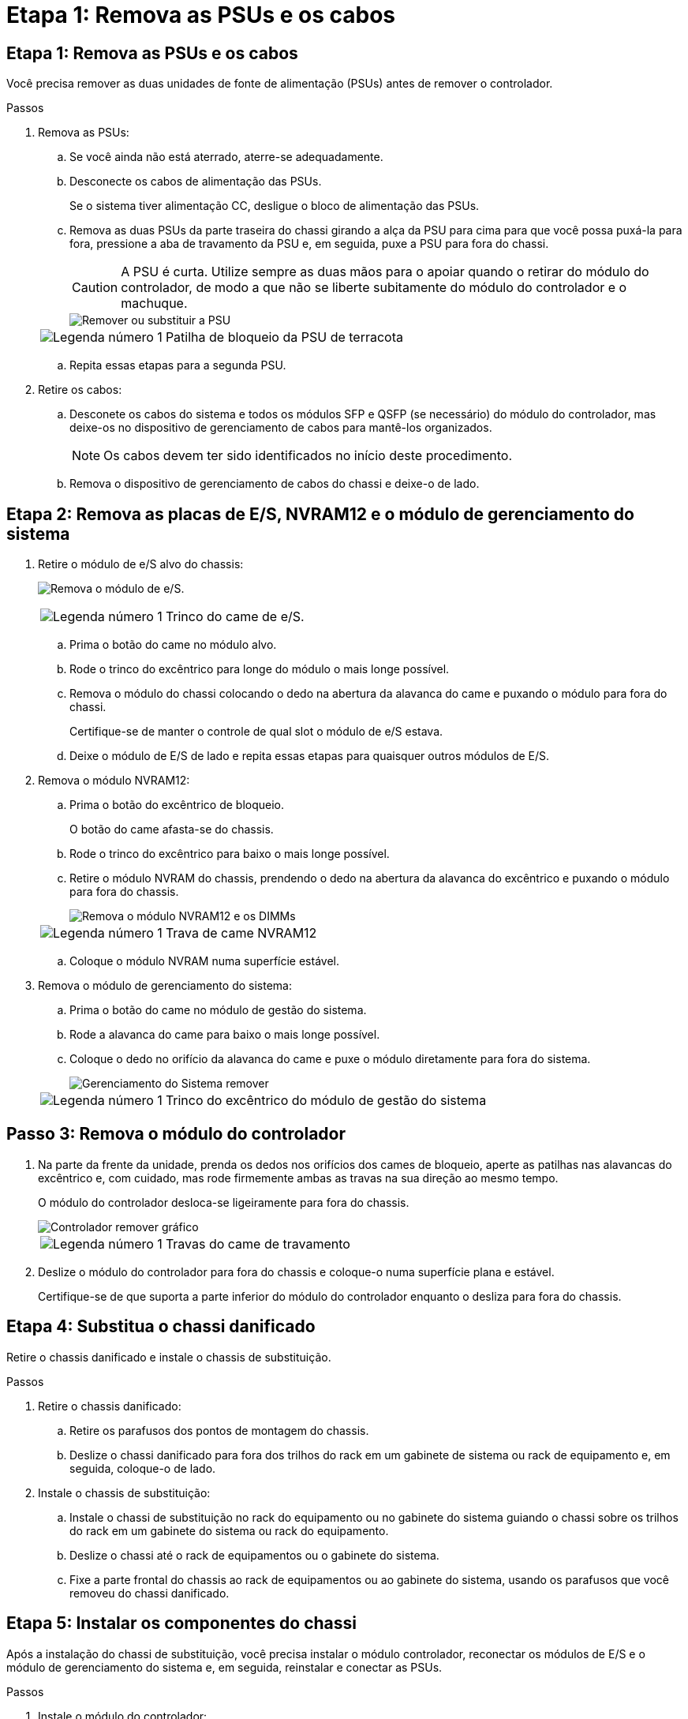 = Etapa 1: Remova as PSUs e os cabos
:allow-uri-read: 




== Etapa 1: Remova as PSUs e os cabos

Você precisa remover as duas unidades de fonte de alimentação (PSUs) antes de remover o controlador.

.Passos
. Remova as PSUs:
+
.. Se você ainda não está aterrado, aterre-se adequadamente.
.. Desconecte os cabos de alimentação das PSUs.
+
Se o sistema tiver alimentação CC, desligue o bloco de alimentação das PSUs.

.. Remova as duas PSUs da parte traseira do chassi girando a alça da PSU para cima para que você possa puxá-la para fora, pressione a aba de travamento da PSU e, em seguida, puxe a PSU para fora do chassi.
+

CAUTION: A PSU é curta. Utilize sempre as duas mãos para o apoiar quando o retirar do módulo do controlador, de modo a que não se liberte subitamente do módulo do controlador e o machuque.

+
image::../media/drw_a1k_psu_remove_replace_ieops-1378.svg[Remover ou substituir a PSU]

+
[cols="1,4"]
|===


 a| 
image:../media/icon_round_1.png["Legenda número 1"]
 a| 
Patilha de bloqueio da PSU de terracota

|===
.. Repita essas etapas para a segunda PSU.


. Retire os cabos:
+
.. Desconete os cabos do sistema e todos os módulos SFP e QSFP (se necessário) do módulo do controlador, mas deixe-os no dispositivo de gerenciamento de cabos para mantê-los organizados.
+

NOTE: Os cabos devem ter sido identificados no início deste procedimento.

.. Remova o dispositivo de gerenciamento de cabos do chassi e deixe-o de lado.






== Etapa 2: Remova as placas de E/S, NVRAM12 e o módulo de gerenciamento do sistema

. Retire o módulo de e/S alvo do chassis:
+
image:../media/drw_a1k_io_remove_replace_ieops-1382.svg["Remova o módulo de e/S."]

+
[cols="1,4"]
|===


 a| 
image:../media/icon_round_1.png["Legenda número 1"]
 a| 
Trinco do came de e/S.

|===
+
.. Prima o botão do came no módulo alvo.
.. Rode o trinco do excêntrico para longe do módulo o mais longe possível.
.. Remova o módulo do chassi colocando o dedo na abertura da alavanca do came e puxando o módulo para fora do chassi.
+
Certifique-se de manter o controle de qual slot o módulo de e/S estava.

.. Deixe o módulo de E/S de lado e repita essas etapas para quaisquer outros módulos de E/S.


. Remova o módulo NVRAM12:
+
.. Prima o botão do excêntrico de bloqueio.
+
O botão do came afasta-se do chassis.

.. Rode o trinco do excêntrico para baixo o mais longe possível.
.. Retire o módulo NVRAM do chassis, prendendo o dedo na abertura da alavanca do excêntrico e puxando o módulo para fora do chassis.
+
image::../media/drw_nvram1_remove_only_ieops-2574.svg[Remova o módulo NVRAM12 e os DIMMs]

+
[cols="1,4"]
|===


 a| 
image:../media/icon_round_1.png["Legenda número 1"]
| Trava de came NVRAM12 
|===
.. Coloque o módulo NVRAM numa superfície estável.


. Remova o módulo de gerenciamento do sistema:
+
.. Prima o botão do came no módulo de gestão do sistema.
.. Rode a alavanca do came para baixo o mais longe possível.
.. Coloque o dedo no orifício da alavanca do came e puxe o módulo diretamente para fora do sistema.
+
image::../media/drw_a1k_sys-mgmt_remove_ieops-1384.svg[Gerenciamento do Sistema remover]

+
[cols="1,4"]
|===


 a| 
image::../media/icon_round_1.png[Legenda número 1]
 a| 
Trinco do excêntrico do módulo de gestão do sistema

|===






== Passo 3: Remova o módulo do controlador

. Na parte da frente da unidade, prenda os dedos nos orifícios dos cames de bloqueio, aperte as patilhas nas alavancas do excêntrico e, com cuidado, mas rode firmemente ambas as travas na sua direção ao mesmo tempo.
+
O módulo do controlador desloca-se ligeiramente para fora do chassis.

+
image::../media/drw_a1k_pcm_remove_replace_ieops-1375.svg[Controlador remover gráfico]

+
[cols="1,4"]
|===


 a| 
image:../media/icon_round_1.png["Legenda número 1"]
| Travas do came de travamento 
|===
. Deslize o módulo do controlador para fora do chassis e coloque-o numa superfície plana e estável.
+
Certifique-se de que suporta a parte inferior do módulo do controlador enquanto o desliza para fora do chassis.





== Etapa 4: Substitua o chassi danificado

Retire o chassis danificado e instale o chassis de substituição.

.Passos
. Retire o chassis danificado:
+
.. Retire os parafusos dos pontos de montagem do chassis.
.. Deslize o chassi danificado para fora dos trilhos do rack em um gabinete de sistema ou rack de equipamento e, em seguida, coloque-o de lado.


. Instale o chassis de substituição:
+
.. Instale o chassi de substituição no rack do equipamento ou no gabinete do sistema guiando o chassi sobre os trilhos do rack em um gabinete do sistema ou rack do equipamento.
.. Deslize o chassi até o rack de equipamentos ou o gabinete do sistema.
.. Fixe a parte frontal do chassis ao rack de equipamentos ou ao gabinete do sistema, usando os parafusos que você removeu do chassi danificado.






== Etapa 5: Instalar os componentes do chassi

Após a instalação do chassi de substituição, você precisa instalar o módulo controlador, reconectar os módulos de E/S e o módulo de gerenciamento do sistema e, em seguida, reinstalar e conectar as PSUs.

.Passos
. Instale o módulo do controlador:
+
.. Alinhe a extremidade do módulo do controlador com a abertura na parte frontal do chassi e, em seguida, empurre cuidadosamente o controlador até o interior do chassi.
.. Gire as travas de travamento para a posição travada.


. Instale as placas de E/S na parte traseira do chassi:
+
.. Alinhe a extremidade do módulo de E/S com o mesmo slot no chassi de substituição que no chassi danificado e, em seguida, empurre cuidadosamente o módulo até o interior do chassi.
.. Gire a trava do came para cima até a posição travada.
.. Repita essas etapas para quaisquer outros módulos de E/S.


. Instale o módulo de gerenciamento do sistema na parte traseira do chassi:
+
.. Alinhe a extremidade do módulo de gerenciamento do sistema com a abertura no chassi e, em seguida, empurre cuidadosamente o módulo até o interior do chassi.
.. Gire a trava do came para cima até a posição travada.
.. Caso ainda não tenha feito isso, reinstale o dispositivo de gerenciamento de cabos e reconecte os cabos às placas de E/S e ao módulo de gerenciamento do sistema.
+

NOTE: Se você removeu os conversores de Mídia (QSFPs ou SFPs), lembre-se de reinstalá-los.

+
Certifique-se de que os cabos estejam conectados de acordo com as etiquetas dos cabos.



. Instale o módulo NVRAM12 na parte traseira do chassi:
+
.. Alinhe a extremidade do módulo NVRAM12 com a abertura no chassi e empurre cuidadosamente o módulo para dentro do chassi.
.. Gire a trava do came para cima até a posição travada.


. Instalar as PSUs:
+
.. Usando as duas mãos, apoie e alinhe as bordas da PSU com a abertura no chassi.
.. Empurre cuidadosamente a PSU para dentro do chassi até que a aba de travamento se encaixe no lugar.
+
As fontes de alimentação apenas engatarão adequadamente com o conetor interno e trancam no lugar de uma forma.

+

NOTE: Para evitar danificar o conetor interno, não utilize força excessiva ao deslizar a PSU para o sistema.



. Reconecte os cabos de alimentação da PSU em ambas as PSUs e prenda cada cabo de alimentação à PSU usando o retentor do cabo de alimentação.
+
Se você tiver fontes de alimentação CC, reconete o bloco de alimentação às fontes de alimentação depois que o módulo do controlador estiver totalmente encaixado no chassi e prenda o cabo de alimentação à PSU com os parafusos de aperto manual.

+
Os módulos do controlador começam a inicializar assim que as PSUs são instaladas e a energia é restaurada.


